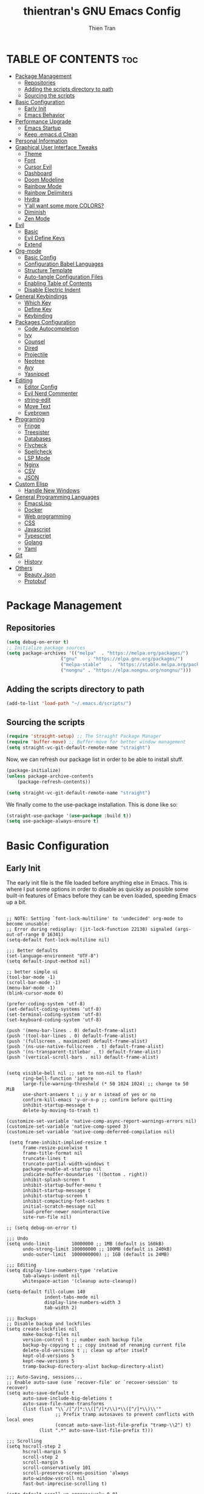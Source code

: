 #+TITLE: thientran's GNU Emacs Config
#+AUTHOR: Thien Tran
#+DESCRIPTION: thientran's personal Emacs config.
#+STARTUP: showeverything
#+OPTIONS: toc:2

* TABLE OF CONTENTS :toc:
- [[#package-management][Package Management]]
  - [[#repositories][Repositories]]
  - [[#adding-the-scripts-directory-to-path][Adding the scripts directory to path]]
  - [[#sourcing-the-scripts][Sourcing the scripts]]
- [[#basic-configuration][Basic Configuration]]
  - [[#early-init][Early Init]]
  - [[#emacs-behavior][Emacs Behavior]]
- [[#performance-upgrade][Performance Upgrade]]
  - [[#emacs-startup][Emacs Startup]]
  - [[#keep-emacsd-clean][Keep .emacs.d Clean]]
- [[#personal-information][Personal Information]]
- [[#graphical-user-interface-tweaks][Graphical User Interface Tweaks]]
  - [[#theme][Theme]]
  - [[#font][Font]]
  - [[#cursor-evil][Cursor Evil]]
  - [[#dashboard][Dashboard]]
  - [[#doom-modeline][Doom Modeline]]
  - [[#rainbow-mode][Rainbow Mode]]
  - [[#rainbow-delimiters][Rainbow Delimiters]]
  - [[#hydra][Hydra]]
  - [[#yall-want-some-more-colors][Y’all want some more COLORS?]]
  - [[#diminish][Diminish]]
  - [[#zen-mode][Zen Mode]]
- [[#evil][Evil]]
  - [[#basic][Basic]]
  - [[#evil-define-keys][Evil Define Keys]]
  - [[#extend][Extend]]
- [[#org-mode][Org-mode]]
  - [[#basic-config][Basic Config]]
  - [[#configuration-babel-languages][Configuration Babel Languages]]
  - [[#structure-template][Structure Template]]
  - [[#auto-tangle-configuration-files][Auto-tangle Configuration Files]]
  - [[#enabling-table-of-contents][Enabling Table of Contents]]
  - [[#disable-electric-indent][Disable Electric Indent]]
- [[#general-keybindings][General Keybindings]]
  - [[#which-key][Which Key]]
  - [[#define-key][Define Key]]
  - [[#keybinding][Keybinding]]
- [[#packages-configuration][Packages Configuration]]
  - [[#code-autocompletion][Code Autocompletion]]
  - [[#ivy][Ivy]]
  - [[#counsel][Counsel]]
  - [[#dired][Dired]]
  - [[#projectile][Projectile]]
  - [[#neotree][Neotree]]
  - [[#avy][Avy]]
  - [[#yasnippet][Yasnippet]]
- [[#editing][Editing]]
  - [[#editor-config][Editor Config]]
  - [[#evil-nerd-commenter][Evil Nerd Commenter]]
  - [[#string-edit][string-edit]]
  - [[#move-text][Move Text]]
  - [[#eyebrown][Eyebrown]]
- [[#programing][Programing]]
  - [[#fringe][Fringe]]
  - [[#treesister][Treesister]]
  - [[#databases][Databases]]
  - [[#flycheck][Flycheck]]
  - [[#spellcheck][Spellcheck]]
  - [[#lsp-mode][LSP Mode]]
  - [[#nginx][Nginx]]
  - [[#csv][CSV]]
  - [[#json][JSON]]
- [[#custom-elisp][Custom Elisp]]
  - [[#handle-new-windows][Handle New Windows]]
- [[#general-programming-languages][General Programming Languages]]
  - [[#emacslisp][EmacsLisp]]
  - [[#docker][Docker]]
  - [[#web-programming][Web programming]]
  - [[#css][CSS]]
  - [[#javascript][Javascript]]
  - [[#typescript][Typescript]]
  - [[#golang][Golang]]
  - [[#yaml][Yaml]]
- [[#git][Git]]
  - [[#history][History]]
- [[#others][Others]]
  - [[#beauty-json][Beauty Json]]
  - [[#protobuf][Protobuf]]

* Package Management
** Repositories
#+begin_src emacs-lisp
(setq debug-on-error t)
;; Initialize package sources
(setq package-archives '(("melpa"  . "https://melpa.org/packages/")
                    ("gnu"    . "https://elpa.gnu.org/packages/")
                    ("melpa-stable"   .  "https://stable.melpa.org/packages/")
                    ("nongnu" . "https://elpa.nongnu.org/nongnu/")))
#+end_src
** Adding the scripts directory to path
#+begin_src emacs-lisp
(add-to-list 'load-path "~/.emacs.d/scripts/")
#+end_src

** Sourcing the scripts
#+begin_src emacs-lisp
(require 'straight-setup) ;; The Straight Package Manager
(require 'buffer-move) ;; Buffer-move for better window management
(setq straight-vc-git-default-remote-name "straight")
#+end_src

Now, we can refresh our package list in order to be able to install stuff.
#+begin_src emacs-lisp
(package-initialize)
(unless package-archive-contents
    (package-refresh-contents))

(setq straight-vc-git-default-remote-name "straight")
#+end_src
We finally come to the use-package installation. This is done like so:
#+begin_src emacs-lisp
(straight-use-package '(use-package :build t))
(setq use-package-always-ensure t)
#+end_src

* Basic Configuration
** Early Init
The early init file is the file loaded before anything else in Emacs. This is where I put some options in order to disable as quickly as possible some built-in features of Emacs before they can be even loaded, speeding Emacs up a bit.
#+begin_src emacs-lisp #+begin_src emacs-lisp :mkdirp yes :tangle ~/.emacs.d/early-init.el :export code :results silent :lexical t

;; NOTE: Setting `font-lock-multiline' to 'undecided' org-mode to become unusable:
;; Error during redisplay: (jit-lock-function 22138) signaled (args-out-of-range 0 16341)
(setq-default font-lock-multiline nil)

;;; Better defaults
(set-language-environment "UTF-8")
(setq default-input-method nil)

;; better simple ui
(tool-bar-mode -1)
(scroll-bar-mode -1)
(menu-bar-mode -1)
(blink-cursor-mode 0)

(prefer-coding-system 'utf-8)
(set-default-coding-systems 'utf-8)
(set-terminal-coding-system 'utf-8)
(set-keyboard-coding-system 'utf-8)

(push '(menu-bar-lines . 0) default-frame-alist)
(push '(tool-bar-lines . 0) default-frame-alist)
(push '(fullscreen . maximized) default-frame-alist)
(push '(ns-use-native-fullscreen . t) default-frame-alist)
(push '(ns-transparent-titlebar . t) default-frame-alist)
(push '(vertical-scroll-bars . nil) default-frame-alist)


(setq visible-bell nil ;; set to non-nil to flash!
      ring-bell-function 'ignore
      large-file-warning-threshold (* 50 1024 1024) ;; change to 50 MiB
      use-short-answers t ;; y or n istead of yes or no
      confirm-kill-emacs 'y-or-n-p ;; confirm before quitting
      inhibit-startup-message t
      delete-by-moving-to-trash t)

(customize-set-variable 'native-comp-async-report-warnings-errors nil)
(customize-set-variable 'native-comp-speed 3)
(customize-set-variable 'native-comp-deferred-compilation nil)

 (setq frame-inhibit-implied-resize t
      frame-resize-pixelwise t
      frame-title-format nil
      truncate-lines t
      truncate-partial-width-windows t
      package-enable-at-startup nil
      indicate-buffer-boundaries '((bottom . right))
      inhibit-splash-screen t
      inhibit-startup-buffer-menu t
      inhibit-startup-message t
      inhibit-startup-screen t
      inhibit-compacting-font-caches t
      initial-scratch-message nil
      load-prefer-newer noninteractive
      site-run-file nil)

;; (setq debug-on-error t)

;;; Undo
(setq undo-limit        10000000 ;; 1MB (default is 160kB)
      undo-strong-limit 100000000 ;; 100MB (default is 240kB)
      undo-outer-limit  1000000000) ;; 1GB (default is 24MB)

;;; Editing
(setq display-line-numbers-type 'relative
      tab-always-indent nil
      whitespace-action '(cleanup auto-cleanup))

(setq-default fill-column 140
              indent-tabs-mode nil
              display-line-numbers-width 3
              tab-width 2)

;;; Backups
;; Disable backup and lockfiles
(setq create-lockfiles nil
      make-backup-files nil
      version-control t ;; number each backup file
      backup-by-copying t ;; copy instead of renaming current file
      delete-old-versions t ;; clean up after itself
      kept-old-versions 5
      kept-new-versions 5
      tramp-backup-directory-alist backup-directory-alist)

;;; Auto-Saving, sessions...
;; Enable auto-save (use `recover-file' or `recover-session' to recover)
(setq auto-save-default t
      auto-save-include-big-deletions t
      auto-save-file-name-transforms
      (list (list "\\`/[^/]*:\\([^/]*/\\)*\\([^/]*\\)\\'"
                  ;; Prefix tramp autosaves to prevent conflicts with local ones
                  (concat auto-save-list-file-prefix "tramp-\\2") t)
            (list ".*" auto-save-list-file-prefix t)))

;;; Scrolling
(setq hscroll-step 2
      hscroll-margin 5
      scroll-step 2
      scroll-margin 5
      scroll-conservatively 101
      scroll-preserve-screen-position 'always
      auto-window-vscroll nil
      fast-but-imprecise-scrolling t)

(setq-default scroll-up-aggressively 0.01
              scroll-down-aggressively 0.01)

(setq window-combination-resize t)

(setq recentf-max-saved-items 100)

;;; Enable global modes
(add-hook 'prog-mode-hook #'display-line-numbers-mode)
(add-hook 'text-mode-hook #'display-line-numbers-mode)
(add-hook 'prog-mode-hook #'hs-minor-mode)

;; Scroll pixel by pixel
(pixel-scroll-mode 1)

;; Window layout undo/redo (`winner-undo' / `winner-redo')
(winner-mode 1)

;; Highlight current line
(global-hl-line-mode 1)

;; Enable recentf-mode globally
(recentf-mode 1)

;; Save place in files
(save-place-mode 1)

;; Enable saving minibuffer history
(savehist-mode 1)

;; Show line and column numbers (cursor position) in mode-line
(line-number-mode 1)

;; Wrap long lines
(global-visual-line-mode 1)

;; Better handling for files with so long lines
(global-so-long-mode 1)

;; Global SubWord mode
(global-subword-mode 1)

;; Set Fullscreen
;; (set-frame-parameter (selected-frame) 'fullscreen 'maximized)
;; (add-to-list 'default-frame-alist '(fullscreen . maximized))

;; ;; Set Transparency
;; (set-frame-parameter (selected-frame) 'alpha '(100 . 100))
;; (add-to-list 'default-frame-alist '(alpha . (100 . 100)))

#+end_src
** Emacs Behavior
*** Editing Text in Emacs
Editing Text in Emacs
I never want to keep trailing spaces in my files, which is why I’m doing this:

#+begin_src emacs-lisp

(add-hook 'before-save-hook #'whitespace-cleanup)
(server-start)

#+end_src

I don’t understand why some people add two spaces behind a full stop, I sure don’t. Let’s tell Emacs.
I never want to keep trailing spaces in my files, which is why I’m doing this:

#+begin_src emacs-lisp

(setq-default sentence-end-double-space nil)

#+end_src

Lastly, I want the default mode for Emacs to be Emacs Lisp.

#+begin_src emacs-lisp

(setq-default initial-major-mode 'emacs-lisp-mode)

#+end_src

Default tab width

#+begin_src emacs-lisp

(setq-default tab-width 2)

#+end_src

*** Stay Clean, Emacs!
It also loves to litter its ~init.el~ with custom variables here and there, but the thing is: I regenerate my ~init.el~ each time I tangle this file! How can I keep Emacs from adding stuff that will be almost immediately lost? Did someone say /custom file/?

#+begin_src emacs-lisp

(setq-default custom-file (expand-file-name ".custom.el" user-emacs-directory))
(when (file-exists-p custom-file) ; Don’t forget to load it, we still need it
  (load custom-file))

#+end_src

*** Stay Polite, Emacs!
When asking for our opinion on something, Emacs loves asking us to answer by “yes” or “no”, but *in full*! That’s very rude! Fortunately, we can fix this.

#+begin_src emacs-lisp

(defalias 'yes-or-no-p 'y-or-n-p)

#+end_src

This will make Emacs ask us for either hitting the ~y~ key for “yes”, or the ~n~ key for “no”. Much more polite!
It is also very impolite to keep a certain version of a file in its buffer when said file has changed on disk. Let’s change this behavior:

#+begin_src emacs-lisp

(global-auto-revert-mode 1)

#+end_src

Much more polite! Note that if the buffer is modified and its changes haven’t been saved, it will not automatically revert the buffer and your unsaved changes won’t be lost. Very polite!

*** A better custom variable setter
Something people often forget about custom variables in Elisp is they can have a custom setter that will run some code if we set the variable properly with ~customize-set-variable~, so ~setq~ shouldn’t be the user’s choice by default. But repeatedly writing ~customize-set-variable~ can get tiring and boring. So why not take the best of both world and create ~csetq~, a ~setq~ that uses ~customize-set-variable~ under the hood while it keeps a syntax similar to the one ~setq~ uses?

#+begin_src emacs-lisp
(defmacro csetq (&rest forms)
  "Bind each custom variable FORM to the value of its VAL.

FORMS is a list of pairs of values [FORM VAL].
`customize-set-variable' is called sequentially on each pair
contained in FORMS. This means `csetq' has a similar behavior as
`setq': each VAL expression is evaluated sequentially, i.e., the
first VAL is evaluated before the second, and so on. This means
the value of the first FORM can be used to set the second FORM.

The return value of `csetq' is the value of the last VAL.

\(fn [FORM VAL]...)"
  (declare (debug (&rest sexp form))
           (indent 1))
  ;; Check if we have an even number of arguments
  (when (= (mod (length forms) 2) 1)
    (signal 'wrong-number-of-arguments (list 'csetq (1+ (length forms)))))
  ;; Transform FORMS into a list of pairs (FORM . VALUE)
  (let (sexps)
    (while forms
      (let ((form  (pop forms))
            (value (pop forms)))
        (push `(customize-set-variable ',form ,value)
              sexps)))
    `(progn ,@(nreverse sexps))))
#+end_src

*** Extend ~add-to-list
One function I find missing regarding ~add-to-list~ is ~add-all-to-list~ so I can add multiple elements to a list at once. Instead, with vanilla Emacs, I have to repeatedly call ~add-to-list~. That’s not very clean. Let’s declare this missing function:

#+begin_src emacs-lisp
(defun add-all-to-list (list-var elements &optional append compare-fn)
  "Add ELEMENTS to the value of LIST-VAR if it isn’t there yet.

ELEMENTS is a list of values. For documentation on the variables
APPEND and COMPARE-FN, see `add-to-list'."
  (let (return)
    (dolist (elt elements return)
      (setq return (add-to-list list-var elt append compare-fn)))))
#+end_src

*** Autopair
#+begin_src emacs-lisp

;; Enable electric-pair-mode
(electric-pair-mode 1)
(define-key global-map (kbd "RET") 'newline-and-indent)

#+end_src
* Performance Upgrade
** Emacs Startup
Tính toán garbage collections khi khởi động Emacs và thời gian loaded.

#+begin_src emacs-lisp

;; Profile emacs startup
(add-hook 'emacs-startup-hook
        (lambda ()
        (message "*** Emacs loaded in %s with %d garbage collections."
                    (format "%.2f seconds"
                            (float-time
                            (time-subtract after-init-time before-init-time)))
                    gcs-done)))

#+end_src

** Keep .emacs.d Clean
#+begin_src emacs-lisp

;; Keep customization settings in a temporary file (thanks Ambrevar!)
(setq custom-file
      (if (boundp 'server-socket-dir)
          (expand-file-name "custom.el" server-socket-dir)
        (expand-file-name (format "emacs-custom-%s.el" (user-uid)) temporary-file-directory)))
(load custom-file t)

#+end_src
* Personal Information
Emacs needs to know its master! For various reasons by the way, some packages rely of these variables to know who it is talking to or dealing with, such as mu4e which will guess who you are if you haven’t set it up correctly.

#+begin_src emacs-lisp

(setq user-full-name       "Tran Hoang Thien"
      user-real-login-name "Tran Hoang Thien"
      user-login-name      "hoangthienclub"
      user-mail-address    "thien301194@gmail.com")

#+end_src
* Graphical User Interface Tweaks
** Theme
You may have noticed I use the Nord theme pretty much everywhere on my computer, why not Emacs? In my opinion, its aurora variant is nicer than the default Nord theme since it is richer in colors — just a personal preference.
#+begin_src emacs-lisp

(unless (package-installed-p 'autothemer)
  (package-refresh-contents)
  (package-install 'autothemer))

(add-to-list 'custom-theme-load-path (concat user-emacs-directory "themes/"))

(use-package doom-themes
  :straight (:build t)
  :ensure t
  :config
  ;; (load-theme 'catppuccin-latte t)
  ;; (load-theme 'catppuccin-frappe t)
  (load-theme 'catppuccin-macchiato t)
  ;; (load-theme 'catppuccin-mocha t)
  ;; (load-theme 'rose-pine t)
  ;; (load-theme 'oxocarbon t)
  ;; (load-theme 'kman t)
  ;; (load-theme 'kanagawa t)
  ;; (load-theme 'doom-tokyo-night t)
  (doom-themes-neotree-config)
  (doom-themes-org-config))
#+end_src

** Font
*** Set The Font
#+begin_src emacs-lisp
  (set-face-attribute 'default nil
                      :font "JetBrains Mono"
                      ;; :font "Victor Mono"
                      :weight 'regular
                      :height 135)

  ;;Set the fixed pitch face
  (set-face-attribute 'fixed-pitch nil
                      :font "JetBrains Mono"
                      ;; :font "Victor Mono"
                      :weight 'regular
                      :height 135)

  ;;Set the variable pitch face
  (set-face-attribute 'variable-pitch nil
                      ;; :font "Victor Mono"
                      ;; :font "Cantarell"
                      :font "Victor Mono"
                      :height 135
                      :weight 'light)
#+end_src

*** Emojis
#+begin_src emacs-lisp
  ;;(set-fontset-font t 'symbol "Noto Color Emoji")
  ;;(set-fontset-font t 'symbol "Symbola" nil 'append)

  (use-package emojify
    :straight (:build t)
    :custom
    (emojify-emoji-set "emojione-v2.2.6")
    (emojify-emojis-dir (concat user-emacs-directory "emojify/"))
    (emojify-display-style 'image)
    (emojify-download-emojis-p t)
    :config
    (global-emojify-mode 1))
#+end_src

** Cursor Evil
#+begin_src emacs-lisp

(setq evil-insert-state-cursor '((bar . 2) "orange")
      evil-normal-state-cursor '(box "orange"))

#+end_src
** Dashboard
Emacs Dashboard is an extensible startup screen showing you recent files, bookmarks, agenda items and an Emacs banner.
#+begin_src emacs-lisp
(use-package dashboard
  :ensure t
  :init
  (setq initial-buffer-choice 'dashboard-open)
  (setq dashboard-set-heading-icons t)
  (setq dashboard-set-file-icons t)
  (setq dashboard-banner-logo-title "Emacs Is More Than A Text Editor!")
  ;;(setq dashboard-startup-banner 'logo) ;; use standard emacs logo as banner
  (setq dashboard-startup-banner "/Users/tranthien/.emacs.d/images/dtmacs-logo.png")  ;; use custom image as banner
  (setq dashboard-center-content nil) ;; set to 't' for centered content
  (setq dashboard-items '((recents . 5)
                          (agenda . 5 )
                          (bookmarks . 3)
                          (projects . 3)
                          (registers . 3)))
  :custom
  (dashboard-modify-heading-icons '((recents . "file-text")
              (bookmarks . "book")))
  :config
  (dashboard-setup-startup-hook))
#+end_src
** Doom Modeline
The modeline is the bottom status bar that appears in Emacs windows.  While you can create your own custom modeline, why go to the trouble when Doom Emacs already has a nice modeline package available.  For more information on what is available to configure in the Doom modeline, check out: Doom Modeline

#+begin_src emacs-lisp

(use-package doom-modeline
  :straight t
  :custom
  (doom-modeline-height 35)
  (doom-modeline-bar-width 8)
  (doom-modeline-time-icon nil)
  (doom-modeline-buffer-encoding 'nondefault)
  (doom-modeline-unicode-fallback t)
  (doom-modeline-bar-inactive nil)
  :config
  ;; FIX Add some padding to the right
  (doom-modeline-def-modeline 'main
    '(bar workspace-name window-number modals matches follow buffer-info
      remote-host buffer-position word-count parrot selection-info)
    '(objed-state misc-info persp-name battery grip irc mu4e gnus github debug
      repl lsp minor-modes input-method indent-info buffer-encoding major-mode
      process vcs checker time "   ")))
(setq evil-normal-state-tag   (propertize "[Normal]" 'face '((:background "green" :foreground "black")))
      evil-emacs-state-tag    (propertize "[Emacs]" 'face '((:background "orange" :foreground "black")))
      evil-insert-state-tag   (propertize "[Insert]" 'face '((:background "red") :foreground "white"))
      evil-motion-state-tag   (propertize "[Motion]" 'face '((:background "blue") :foreground "white"))
      evil-visual-state-tag   (propertize "[Visual]" 'face '((:background "yellow" :foreground "black")))
      evil-operator-state-tag (propertize "[Operator]" 'face '((:background "purple"))))

#+end_src

I sometimes use Emacs in fullscreen, meaning my usual taskbar will be hidden. This is why I want the current date and time to be displayed, in an ISO-8601 style, although not exactly ISO-8601 (this is the best time format, fight me).

#+begin_src emacs-lisp

(require 'time)
(setq display-time-format "%Y-%m-%d %H:%M")
(display-time-mode 1) ; display time in modeline

#+end_src

Column number

#+begin_src emacs-lisp

(column-number-mode)

;; Enable line numbers for some modes
(dolist (mode '(text-mode-hook
                prog-mode-hook
                conf-mode-hook))
  (add-hook mode (lambda () (display-line-numbers-mode 1))))

;; Override some modes which derive from the above
(dolist (mode '(org-mode-hook))
  (add-hook mode (lambda () (display-line-numbers-mode 0))))

#+end_src
** Rainbow Mode
Display the actual color as a background for any hex color value (ex. #ffffff).  The code block below enables rainbow-mode in all programming modes (prog-mode) as well as org-mode, which is why rainbow works in this document.

#+begin_src emacs-lisp
(use-package rainbow-mode
  :diminish
  :hook org-mode prog-mode)
#+end_src

** Rainbow Delimiters
This makes Lisp especially more readable, but it’s also nice to have for any language that has delimiters like brackets too.
#+begin_src emacs-lisp
(use-package rainbow-delimiters
  :straight (:build t)
  :defer t
  :hook (prog-mode . rainbow-delimiters-mode))
#+end_src
** Hydra
Hydra is a simple menu creator for keybindings.

#+begin_src emacs-lisp

(use-package hydra
  :straight (:build t)
  :defer t)

#+end_src

Similarly still, this one allows me to manage the size my Emacs windows.

#+begin_src emacs-lisp

(defhydra windows-adjust-size ()
  "
^Zoom^                                ^Other
^^^^^^^-----------------------------------------
[_j_/_k_] shrink/enlarge vertically   [_q_] quit
[_l_/_h_] shrink/enlarge horizontally
"
  ("q" nil :exit t)
  ("l" shrink-window-horizontally)
  ("j" enlarge-window)
  ("k" shrink-window)
  ("h" enlarge-window-horizontally))

#+end_src
** Y’all want some more COLORS?
It is possible to make info buffers much more colorful (and imo easier to read) with this simple package:
#+begin_src emacs-lisp
(use-package info-colors
  :straight (:build t)
  :commands info-colors-fnontify-node
  :hook (Info-selection . info-colors-fontify-node)
  :hook (Info-mode      . mixed-pitch-mode))
#+end_src
** Diminish
This package implements hiding or abbreviation of the modeline displays (lighters) of minor-modes.  With this package installed, you can add ‘:diminish’ to any use-package block to hide that particular mode in the modeline.

#+begin_src emacs-lisp

(use-package diminish)

#+end_src
** Zen Mode
#+begin_src emacs-lisp

(use-package olivetti
  :ensure t
  :config
  (setq olivetti-body-width 80) ; Set the width of the text column
  (setq olivetti-minimum-body-width 80) ; Set a minimum body width
  (setq olivetti-recall-visual-line-mode-entry-state t) ; Remember visual-line-mode
  (add-hook 'olivetti-mode-hook #'visual-line-mode)) ; Enable visual-line-mode

#+end_src
* Evil
Evil is an extensible vi/vim layer for Emacs.  Because…let’s face it.  The Vim keybindings are just plain better.
** Basic
#+begin_src emacs-lisp
(use-package evil
    :init      ;; tweak evil's configuration before loading it
    (setq evil-want-integration t
          evil-want-keybinding nil
          evil-want-C-u-scroll t
          evil-want-C-i-jump nil
          evil-undo-system 'undo-redo)  ;; Adds vim-like C-r redo functionality
    (evil-mode))
  (use-package evil-collection
    :after evil
    :config
    (setq evil-collection-mode-list '(dashboard dired ibuffer))
    (evil-collection-init))
  (use-package evil-tutor)
#+end_src
** Evil Define Keys
#+begin_src emacs-lisp
(evil-global-set-key 'motion "j" 'evil-next-visual-line)
(evil-global-set-key 'motion "k" 'evil-previous-visual-line)
(evil-global-set-key 'motion "w" 'evil-avy-goto-word-1)
#+end_src

** Extend
#+begin_src emacs-lisp

(use-package evil-collection
  :after evil
  :straight (:build t)
  :config
  (evil-collection-init))

#+end_src

~undo-tree~ is my preferred way of undoing and redoing stuff. The main reason is it doesn’t create a linear undo/redo history, but rather a complete tree you can navigate to see your complete editing history. One of the two obvious things to do are to tell Emacs to save all its undo history fies in a dedicated directory, otherwise we’d risk littering all of our directories. The second thing is to simply globally enable its mode.

#+begin_src emacs-lisp

(use-package undo-tree
  :defer t
  :straight (:build t)
  :diminish
  :custom
  (undo-tree-history-directory-alist
   `(("." . ,(expand-file-name (file-name-as-directory "undo-tree-hist")
                               user-emacs-directory))))
  :init
  (global-undo-tree-mode)
  :config
  (setq undo-tree-visualizer-diff       t
        undo-tree-auto-save-history     t
        undo-tree-enable-undo-in-region t
        undo-limit        (* 800 1024)
        undo-strong-limit (* 12 1024 1024)
        undo-outer-limit  (* 128 1024 1024)))

#+end_src

* Org-mode
** Basic Config
#+begin_src emacs-lisp

(defun efs/org-mode-setup ()
  (org-indent-mode)
  (variable-pitch-mode 1)
  (visual-line-mode 1))

;; Org Mode Configuration ------------------------------------------------------

(defun efs/org-font-setup ()
  ;; Replace list hyphen with dot
  (font-lock-add-keywords 'org-mode
                          '(("^ *\\([-]\\) "
                             (0 (prog1 () (compose-region (match-beginning 1) (match-end 1) "•"))))))

  ;; Set faces for heading levels
  (dolist (face '((org-level-1 . 1.2)
                  (org-level-2 . 1.1)
                  (org-level-3 . 1.05)
                  (org-level-4 . 1.0)
                  (org-level-5 . 1.1)
                  (org-level-6 . 1.1)
                  (org-level-7 . 1.1)
                  (org-level-8 . 1.1)))
    (set-face-attribute (car face) nil :font "Source Code Pro" :weight 'regular :height (cdr face)))

  ;; Ensure that anything that should be fixed-pitch in Org files appears that way
  (set-face-attribute 'org-block nil :foreground nil :inherit 'fixed-pitch)
  (set-face-attribute 'org-code nil   :inherit '(shadow fixed-pitch))
  (set-face-attribute 'org-table nil   :inherit '(shadow fixed-pitch))
  (set-face-attribute 'org-verbatim nil :inherit '(shadow fixed-pitch))
  (set-face-attribute 'org-special-keyword nil :inherit '(font-lock-comment-face fixed-pitch))
  (set-face-attribute 'org-meta-line nil :inherit '(font-lock-comment-face fixed-pitch))
  (set-face-attribute 'org-checkbox nil :inherit 'fixed-pitch))


(use-package org
  :hook (org-mode . efs/org-mode-setup)
  :config
  (setq org-ellipsis " ▾")
  (efs/org-font-setup))

(use-package org-bullets
  :after org
  :hook (org-mode . org-bullets-mode)
  :custom
  (org-bullets-bullet-list '("◉" "○" "●" "○" "●" "○" "●")))

(defun efs/org-mode-visual-fill ()
  (setq visual-fill-column-width 150
        visual-fill-column-center-text t)
  (visual-fill-column-mode 1))

(use-package visual-fill-column
  :hook (org-mode . efs/org-mode-visual-fill))

#+end_src
** Configuration Babel Languages

#+begin_src emacs-lisp

(org-babel-do-load-languages
  'org-babel-load-languages
  '((emacs-lisp . t)
    (python . t)))

(push '("conf-unix" . conf-unix) org-src-lang-modes)

#+end_src

** Structure Template

#+begin_src emacs-lisp

(require 'org-tempo)

(add-to-list 'org-structure-template-alist '("sh" . "src shell"))
(add-to-list 'org-structure-template-alist '("el" . "src emacs-lisp"))
(add-to-list 'org-structure-template-alist '("py" . "src python"))

#+end_src

** Auto-tangle Configuration Files

#+begin_src emacs-lisp

  ;; Automatically tangle our Emacs.org config file when we save it
  (defun efs/org-babel-tangle-config ()
    (when (string-equal (buffer-file-name)
                        (expand-file-name "/Users/tranthien/.emacs.d/Emacs.org"))
      ;; Dynamic scoping to the rescue
      (let ((org-confirm-babel-evaluate nil))
        (org-babel-tangle))))

  (add-hook 'org-mode-hook (lambda () (add-hook 'after-save-hook #'efs/org-babel-tangle-config)))

#+end_src
** Enabling Table of Contents
#+begin_src emacs-lisp
(use-package toc-org
    :commands toc-org-enable
    :init (add-hook 'org-mode-hook 'toc-org-enable))
#+end_src
** Disable Electric Indent
Org mode source blocks have some really weird and annoying default indentation behavior.  I think this has to do with electric-indent-mode, which is turned on by default in Emacs, and the fact that Org defaults to indenting 2 spaces in source blocks.  So let's turn it all of that OFF!

#+begin_src emacs-lisp
(electric-indent-mode -1)
(setq org-edit-src-content-indentation 0)
#+end_src

* General Keybindings
** Which Key
#+begin_src emacs-lisp
(use-package which-key
  :straight (:build t)
  :defer t
  :init (which-key-mode)
  :diminish which-key-mode
  :config
  (setq which-key-side-window-location 'bottom
      which-key-sort-order #'which-key-key-order-alpha
      which-key-allow-imprecise-window-fit nil
      which-key-sort-uppercase-first nil
      which-key-add-column-padding 1
      which-key-max-display-columns nil
      which-key-min-display-lines 6
      which-key-side-window-slot -10
      which-key-side-window-max-height 0.25
      which-key-idle-delay 0.8
      which-key-max-description-length 25
      which-key-allow-imprecise-window-fit nil
      which-key-separator " → " ))

(use-package which-key-posframe
  :ensure t
  :config
  (which-key-posframe-mode))

#+end_src
** Define Key
#+begin_src emacs-lisp
(use-package general
  :straight (:build t)
  :init

  (general-auto-unbind-keys)
  :config
  (general-evil-setup)
  (general-create-definer dqv/underfine
      :keymaps 'override
      :states '(normal emacs))

  ;; set up 'SPC' as the global leader key
  (general-create-definer dqv/leader-key
      :states '(normal insert visual emacs)
      :keymaps 'override
      :prefix "SPC" ;; set leade
      :global-prefix "M-SPC")
  (general-create-definer dqv/evil
      :states '(normal)) ;; access leader in insert mode
  (general-create-definer dqv/major-leader-key
    :states '(normal insert visual emacs)
    :keymaps 'override
    :prefix ","
    :global-prefix "M-m"))

  (dqv/leader-key
      "SPC" '(counsel-M-x :wk "Counsel M-x")
      "." '(find-file :wk "Find file")
      "f c" '((lambda () (interactive) (find-file "~/.emacs.d/config.org")) :wk "Edit emacs config")
      "f r" '(counsel-recentf :wk "Find recent files")
      "TAB TAB" '(comment-line :wk "Comment lines"))

  (dqv/leader-key
      "h r" '(:ignore t :wk "Reload")
      "h t" '(load-theme :wk "Load theme")
      "h r r" '((lambda () (interactive)
                  (load-file "~/.emacs.d/init.el")
                  (ignore (elpaca-process-queues)))
              :wk "Reload emacs config"))

#+end_src

** Keybinding
*** Dired
#+begin_src emacs-lisp

(dqv/leader-key
    "d" '(:ignore t :wk "Dired")
    "d d" '(dired :wk "Open dired")
    "d j" '(dired-jump :wk "Dired jump to current")
    "d n" '(neotree-dir :wk "Open directory in neotree")
    "d p" '(peep-dired :wk "Peep-dired"))

#+end_src

*** Buffer
#+begin_src emacs-lisp

(dqv/leader-key
    "b" '(:ignore t :wk "Bookmarks/Buffers")
    "b c" '(clone-indirect-buffer :wk "Create indirect buffer copy in a split")
    "b C" '(clone-indirect-buffer-other-window :wk "Clone indirect buffer in new window")
    "b d" '(bookmark-delete :wk "Delete bookmark")
    "b i" '(ibuffer :wk "Ibuffer")
    "b k" '(kill-this-buffer :wk "Kill this buffer")
    "b K" '(kill-some-buffers :wk "Kill multiple buffers")
    "b l" '(list-bookmarks :wk "List bookmarks")
    "b m" '(bookmark-set :wk "Set bookmark")
    "b n" '(next-buffer :wk "Next buffer")
    "b p" '(previous-buffer :wk "Previous buffer")
    "b r" '(revert-buffer :wk "Reload buffer")
    "b R" '(rename-buffer :wk "Rename buffer")
    "b s" '(basic-save-buffer :wk "Save buffer")
    "b S" '(save-some-buffers :wk "Save multiple buffers")
    "b w" '(bookmark-save :wk "Save current bookmarks to bookmark file"))

#+end_src
*** Toggle
#+begin_src emacs-lisp

  (dqv/leader-key
    "t" '(:ignore t :wk "Toggle")
    "z" '(olivetti-mode :wk "Zen Mode")
    "t e" '(eshell-toggle :wk "Toggle eshell")
    "t f" '(flycheck-mode :wk "Toggle flycheck")
    "t l" '(display-line-numbers-mode :wk "Toggle line numbers")
    "t n" '(neotree-toggle :wk "Toggle neotree file viewer")
    "t r" '(rainbow-mode :wk "Toggle rainbow mode")
    "t t" '(visual-line-mode :wk "Toggle truncated lines")
    "t v" '(vterm-toggle :wk "Toggle vterm"))

#+end_src
*** Window
#+begin_src emacs-lisp

(dqv/leader-key
    "w" '(:ignore t :wk "Windows")
    ;; Window splits
    "w c" '(kill-buffer-and-delete-window :wk "Kill & Delete")
    "w d" '(delete-window :wk "Delete window")
    "w n" '(evil-window-new :wk "New window")
    "w s" '(split-window-below-and-focus :wk "Horizontal split window")
    "w v" '(split-window-right-and-focus :wk "Vertical split window")
    "w i" '(windows-adjust-size/body :wk "Window Size")
    ;; Window motions
    "w h" '(evil-window-left :wk "Window left")
    "w j" '(evil-window-down :wk "Window down")
    "w k" '(evil-window-up :wk "Window up")
    "w l" '(evil-window-right :wk "Window right")
    "w w" '(evil-window-next :wk "Goto next window")
    ;; Move Windows
    "w H" '(buf-move-left :wk "Buffer move left")
    "w J" '(buf-move-down :wk "Buffer move down")
    "w K" '(buf-move-up :wk "Buffer move up")
    "w L" '(buf-move-right :wk "Buffer move right"))


#+end_src
*** Search
#+begin_src emacs-lisp

(dqv/leader-key
    "s" '(:ignore t :wk "Search")
    "s t" '(counsel-projectile-git-grep :wk "Search Text")
    "s f" '(swiper :wk "Search File"))

#+end_src
*** LSP
#+begin_src emacs-lisp

(dqv/leader-key
    "d" '(:ignore t :wk "LSP")
    "ll"  #'lsp
    "lm"  #'lsp-ui-imenu
    "ld"  #'xref-find-definitions-other-window
    "lD"  #'xref-find-definitions)

#+end_src
*** Projectile
#+begin_src emacs-lisp

(dqv/leader-key
    "p" '(:ignore t:wl "Projectile")
    "p a" '(projectile-add-known-project :wk "Add Project")
    "p s" '(projectile-switch-project :wk "Switch Project")
    "p f" '(projectile-find-file :wk "Find File")
    "p r" '(projectile-remove-known-project :wk "Remove Known Project"))

#+end_src
*** Evil
#+begin_src emacs-lisp

(dqv/evil
  ;;:packages '(counsel)
    "s" '(window-configuration-to-register :wk "Register Window")
    "f" '(jump-to-register :wk "Jump Register")
    "K" '(lsp-ui-doc-toggle :wk "Show Document")
    "U"   #'evil-redo)

#+end_src
* Packages Configuration
** Code Autocompletion
Company is, in my opinion, the best autocompleting engine for Emacs, and it is one of the most popular if not the most popular.
#+begin_src emacs-lisp
(use-package company
  :straight (:build t)
  :defer t
  :hook (company-mode . evil-normalize-keymaps)
  :diminish
  :init (global-company-mode)
  :config
  (setq company-minimum-prefix-length     2
        company-toolsip-limit             14
        company-idle-delay                0.2
        company-tooltip-align-annotations t
        company-require-match             'never
        company-global-modes              '(not erc-mode message-mode help-mode gud-mode)
        company-frontends
        '(company-pseudo-tooltip-frontend ; always show candidates in overlay tooltip
          company-echo-metadata-frontend) ; show selected candidate docs in echo area
        company-backends '(company-capf)
        company-auto-commit         nil
        company-auto-complete-chars nil
        company-dabbrev-other-buffers nil
        company-dabbrev-ignore-case nil
        company-dabbrev-downcase    nil))
#+end_src

This package is a backend for company. It emulates ac-source-dictionary by proposing text related to the current major-mode.

#+begin_src emacs-lisp

(use-package company-dict
  :after company
  :straight (:build t)
  :config
  (setq company-dict-dir (expand-file-name "dicts" user-emacs-directory)))

#+end_src

** Ivy
My main menu package is ivy which I use as much as possible –I’ve noticed helm can be slow, very slow in comparison to ivy so I’ll use the latter as much as possible. Actually, only ivy is installed for now. I could have used ido too, but I find it to be a bit too restricted in terms of features compared to ivy.
#+begin_src emacs-lisp
  (use-package ivy
    :straight t
    :defer t
    :diminish
    :bind (("C-s" . swiper))
    :custom
        (setq ivy-use-virtual-buffers t)
        (setq ivy-count-format "(%d/%d) ")
        (setq enable-recursive-minibuffers t)
    :config
    (ivy-mode 1 )
    (setq ivy-wrap                        t
          ivy-height                      17
          ivy-sort-max-size               50000
          ivy-fixed-height-minibuffer     t
          ivy-read-action-functions       #'ivy-hydra-read-action
          ivy-read-action-format-function #'ivy-read-action-format-columns
          projectile-completion-system    'ivy
          ivy-on-del-error-function       #'ignore
          ivy-use-selectable-prompt       t))
#+end_src

There is also ~prescient.el~ that offers some nice features when coupled with ivy, guess what was born out of it? ivy-prescient, of course!
#+begin_src emacs-lisp
(use-package ivy-prescient
  :after ivy
  :straight (:build t))
#+end_src

I warned you I’d use too much all-the-icons, I did!
#+begin_src emacs-lisp
(use-package all-the-icons-ivy
  :straight (:build t)
  :after (ivy all-the-icons)
  :hook (after-init . all-the-icons-ivy-setup))
#+end_src

A buffer popping at the bottom of the screen is nice and all, but have you considered a floating buffer in the center of your frame?
#+begin_src emacs-lisp
(use-package ivy-posframe
  :defer t
  :after (:any ivy helpful)
  :hook (ivy-mode . ivy-posframe-mode)
  :straight (:build t)
  :init
  (ivy-posframe-mode 1)
  :diminish
  :config
  (setq ivy-fixed-height-minibuffer nil
        ivy-posframe-border-width   10
        ivy-posframe-parameters
        `((min-width  . 90)
          (min-height . ,ivy-height))))
#+end_src

Finally, let’s make ivy richer:
#+begin_src emacs-lisp
  (use-package all-the-icons-ivy-rich
    :ensure t
    :init (all-the-icons-ivy-rich-mode 1))

  (use-package ivy-rich
    :after ivy
    :after counsel
    :ensure t
    :init (ivy-rich-mode 1) ;; this gets us descriptions in M-x.
    :custom
    (ivy-virtual-abbreviate 'full
     ivy-rich-switch-buffer-align-virtual-buffer t
     ivy-rich-path-style 'abbrev)
    :config
    (ivy-set-display-transformer 'ivy-switch-buffer
                                 'ivy-rich-switch-buffer-transformer))
#+end_src
** Counsel
I could almost merge this chapter with the previous one since counsel is a package that provides loads of completion functions for ivy. The ones I find most useful are counsel-M-x and counsel-find-file.
#+begin_src emacs-lisp
  (use-package counsel
    :straight (:build t)
    :after ivy
    :diminish
    :config (counsel-mode))
#+end_src

** Dired
#+begin_src emacs-lisp
(use-package dired-open
  :config
  (setq dired-open-extensions '(("gif" . "sxiv")
                                ("jpg" . "sxiv")
                                ("png" . "sxiv")
                                ("mkv" . "mpv")
                                ("mp4" . "mpv"))))

(use-package peep-dired
  :after dired
  :hook (evil-normalize-keymaps . peep-dired-hook)
  :config
    (evil-define-key 'normal dired-mode-map (kbd "h") 'dired-up-directory)
    (evil-define-key 'normal dired-mode-map (kbd "l") 'dired-open-file) ; use dired-find-file instead if not using dired-open package
    (evil-define-key 'normal peep-dired-mode-map (kbd "j") 'peep-dired-next-file)
    (evil-define-key 'normal peep-dired-mode-map (kbd "k") 'peep-dired-prev-file)
)

(use-package all-the-icons
  :ensure t
  :if (display-graphic-p))

(use-package all-the-icons-dired
  :hook (dired-mode . (lambda () (all-the-icons-dired-mode t))))
#+end_src

#+end_src

** Projectile
First, I need to install ripgrep, a faster reimplementation of grep, which will be very useful when managing projects.

#+begin_src emacs-lisp

(use-package ripgrep
  :if (executable-find "rg")
  :straight (:build t)
  :defer t)

#+end_src
#+begin_src emacs-lisp
(use-package projectile
  :straight (:build t)
  :diminish projectile-mode
  :custom ((projectile-completion-system 'ivy))
  :init
  (setq projectile-switch-project-action #'projectile-dired)
  :config
  (projectile-mode)
  (add-to-list 'projectile-ignored-projects "~/")
  (add-to-list 'projectile-globally-ignored-directories "^node_modules$"))
 #+end_src

And of course, there is a counsel package dedicated to projectile.

#+begin_src emacs-lisp
(use-package counsel-projectile
  :straight (:build t)
  :after (counsel projectile)
  :config (counsel-projectile-mode))
#+end_src

** Neotree
Neotree is a file tree viewer.  When you open neotree, it jumps to the current file thanks to neo-smart-open.  The neo-window-fixed-size setting makes the neotree width be adjustable.  NeoTree provides following themes: classic, ascii, arrow, icons, and nerd.  Theme can be config'd by setting "two" themes for neo-theme: one for the GUI and one for the terminal.  I like to use 'SPC t' for 'toggle' keybindings, so I have used 'SPC t n' for toggle-neotree.
| COMMAND        | DESCRIPTION               | KEYBINDING |
|----------------+---------------------------+------------|
| neotree-toggle | /Toggle neotree/            | SPC t n    |
| neotree- dir   | /Open directory in neotree/ | SPC d n    |

#+begin_src emacs-lisp
(use-package neotree
  :config
  (setq neo-smart-open t
        neo-show-hidden-files t
        neo-window-width 55
        neo-window-fixed-size nil
        inhibit-compacting-font-caches t
        projectile-switch-project-action 'neotree-projectile-action)
        ;; truncate long file names in neotree
        (add-hook 'neo-after-create-hook
           #'(lambda (_)
               (with-current-buffer (get-buffer neo-buffer-name)
                 (setq truncate-lines t)
                 (setq word-wrap nil)
                 (make-local-variable 'auto-hscroll-mode)
                 (setq auto-hscroll-mode nil)))))

#+end_src

#+end_src

** Avy
avy is a really convenient way of jumping around and performing actions on these selections, but I’ll need some configuration to make it eamon-compatible.
#+begin_src emacs-lisp
(use-package avy
  :defer t
  :straight t
  :config
  (setq avy-keys           '(?a ?u ?i ?e ?c ?t ?s ?r ?n)
         avy-dispatch-alist '((?x . avy-action-kill-move)
                              (?X . avy-action-kill-stay)
                              (?T . avy-action-teleport)
                              (?m . avy-action-mark)
                              (?C . avy-action-copy)
                              (?y . avy-action-yank)
                              (?Y . avy-action-yank-line)
                              (?I . avy-action-ispell)
                              (?z . avy-action-zap-to-char)))
    :general
    (dqv/evil
        :pakages 'avy
        "gc" #'evil-avy-goto-char-timer
        "gl" #'evil-avy-goto-line))
#+end_src
** Yasnippet
Yasnippet allows you to insert some pre-made code by just typing a few characters. It can even generate some string with Elisp expressions and ask the user for some input in some precise places.
#+begin_src emacs-lisp
(use-package yasnippet
  :defer t
  :straight (:build t)
  :init
  (yas-global-mode)
  :diminish
  :hook ((prog-mode . yas-minor-mode)
         (text-mode . yas-minor-mode)))
#+end_src

Of course, yasnippet wouldn’t be as awesome as it is without premade snippets.
#+begin_src emacs-lisp
(use-package yasnippet-snippets
  :defer t
  :after yasnippet
  :straight (:build t)
  :diminish)
#+end_src

Similarly, yatemplate offers premade files rather than just strings. That’s still yasnippet by the way.
#+begin_src emacs-lisp
(use-package yatemplate
  :defer t
  :after yasnippet
  :straight (:build t)
  :diminish)
#+end_src

And finally, with ivy you can chose your snippets from a menu if you’re not sure or if you don’t remember what your snippet is.
#+begin_src emacs-lisp
(use-package ivy-yasnippet
  :defer t
  :after (ivy yasnippet)
  :straight (:build t)
  :diminish
  :general
  (dqv/leader-key
    :infix "i"
    :packages 'ivy-yasnippet
    "y" #'ivy-yasnippet))
#+end_src
* Editing
** Editor Config
Editor config is a unified way of passing to your text editor settings everyone working in a repo need to follow. .editorconfig files work for VSCode users, vim users, Atom users, Sublime users, and of course Emacs users.

#+begin_src emacs-lisp

(use-package editorconfig
  :defer t
  :straight (:build t)
  :diminish editorconfig-mode
  :config
  (editorconfig-mode t))

#+end_src

** Evil Nerd Commenter
Emacs’ default commenting system is nice, but I don’t find it smart enough for me.

#+begin_src emacs-lisp

(use-package evil-nerd-commenter
  :after evil
  :straight (:build t))
(global-set-key (kbd "s-/") #'evilnc-comment-or-uncomment-lines)

#+end_src
** string-edit
~string-edit~ is a cool package that allows the user to write naturally a string and get it automatically escaped for you. No more manually escaping your strings!

#+begin_src emacs-lisp
(use-package string-edit-at-point
  :defer t
  :straight (:build t))
#+end_src

** Move Text
#+begin_src emacs-lisp

(use-package move-text
  :straight (:build t))

(global-set-key (kbd "s-j") #'move-text-down)
(global-set-key (kbd "s-k") #'move-text-up)

#+end_src
** Eyebrown
#+begin_src emacs-lisp

(use-package eyebrowse
  :straight (:build t)
  :config
  (setq eyebrowse-new-workspace t)
  (eyebrowse-mode 1))

(dqv/leader-key
 "TAB"  '(:ignore t :which-key "Window Management")
 "TAB 0" '(eyebrowse-switch-to-window-config-0 :which-key "Select Windown 0")
 "TAB 1" '(eyebrowse-switch-to-window-config-1 :which-key "Select Window 1")
 "TAB 2" '(eyebrowse-switch-to-window-config-2 :which-key "Select Window 2")
 "TAB 3" '(eyebrowse-switch-to-window-config-3 :which-key "Select Window 3")
 "TAB 4" '(eyebrowse-switch-to-window-config-4 :which-key "Select Window 4")
 "TAB 5" '(eyebrowse-switch-to-window-config-5 :which-key "Select Window 5")
 "TAB 6" '(eyebrowse-switch-to-window-config-6 :which-key "Select Window 6")
 "TAB 7" '(eyebrowse-switch-to-window-config-7 :which-key "Select Window 7")
 "TAB 8" '(eyebrowse-switch-to-window-config-8 :which-key "Select Window 8")
 "TAB 9" '(eyebrowse-switch-to-window-config-9 :which-key "Select Window 9")
 "TAB r" '(eyebrowse-rename-window-config :which-key "Rename Window")
 "TAB n" '(eyebrowse-create-named-window-config :which-key "Create New Window")
 "TAB TAB" '(eyebrowse-switch-to-window-config :which-key "Switch Window")
 "TAB d" '(eyebrowse-close-window-config :which-key "Delete Window")
 "TAB k" '(eyebrowse-next-window-config :which-key "Next Window")
 "TAB j" '(eyebrowse-prev-window-config :which-key "Previous Window"))

#+end_src
* Programing
** Fringe
It’s nice to know which lines were modified since the last commit in a file.
#+begin_src emacs-lisp
(use-package git-gutter-fringe
  :straight (:build t)
  :hook ((prog-mode     . git-gutter-mode)
         (org-mode      . git-gutter-mode)
         (markdown-mode . git-gutter-mode)
         (latex-mode    . git-gutter-mode))
  :diminish
  :config
  (setq git-gutter:update-interval 2)
  ;; These characters are used in terminal mode
  (setq git-gutter:modified-sign "≡")
  (setq git-gutter:added-sign "≡")
  (setq git-gutter:deleted-sign "≡")
  (set-face-foreground 'git-gutter:added "LightGreen")
  (set-face-foreground 'git-gutter:modified "LightGoldenrod")
  (set-face-foreground 'git-gutter:deleted "LightCoral"))
#+end_src

** Treesister
Tree sitter is a package for emacs based on ~tree-sitter~ which provides a very fast and flexible way of performing code-highlighting in Emacs.

#+begin_src emacs-lisp
(use-package tsc
  :straight (:build t))
(use-package tree-sitter
  :defer t
  :straight (:build t)
  :init (global-tree-sitter-mode))
(use-package tree-sitter-langs
  :defer t
  :after tree-sitter
  :straight (:build t))
#+end_src
** Databases
A really cool tool in Emacs for manipulating databases is emacsql. It’s able to manipulate Sqlite databases by default, but it’s also possible to manipulate MariaDB and PostgreSQL databases by installing additional packages. For now, I just need Sqlite and PostgreSQL interfaces, so let’s install the relevant packages.

#+begin_src emacs-lisp
(use-package emacsql-psql
  :defer t
  :after (emacsql)
  :straight (:build t))

(with-eval-after-load 'emacsql
  (dqv/major-leader-key
    :keymaps 'emacs-lisp-mode-map
    :packages '(emacsql)
    "E" #'emacsql-fix-vector-indentation))
#+end_src

** Flycheck
#+begin_src emacs-lisp
(use-package flycheck
  :straight (:build t)
  :defer t
  :init
  (global-flycheck-mode)
  :config
  (setq flycheck-emacs-lisp-load-path 'inherit)

  ;; Rerunning checks on every newline is a mote excessive.
  (delq 'new-line flycheck-check-syntax-automatically)
  ;; And don’t recheck on idle as often
  (setq flycheck-idle-change-delay 2.0)

  ;; For the above functionality, check syntax in a buffer that you
  ;; switched to on briefly. This allows “refreshing” the syntax check
  ;; state for several buffers quickly after e.g. changing a config
  ;; file.
  (setq flycheck-buffer-switch-check-intermediate-buffers t)

  ;; Display errors a little quicker (default is 0.9s)
  (setq flycheck-display-errors-delay 0.2))
#+end_src
** Spellcheck
#+begin_src emacs-lisp
(use-package ispell
  :if (executable-find "aspell")
  :defer t
  :straight (:type built-in)
  :config
  (add-to-list 'ispell-skip-region-alist '(":\\(PROPERTIES\\|LOGBOOK\\):" . ":END:"))
  (add-to-list 'ispell-skip-region-alist '("#\\+BEGIN_SRC" . "#\\+END_SRC"))
  (add-to-list 'ispell-skip-region-alist '("#\\+BEGIN_EXAMPLE" . "#\\+END_EXAMPLE"))
  (setq ispell-program-name "aspell"
        ispell-extra-args   '("--sug-mode=ultra" "--run-together")
        ispell-aspell-dict-dir (ispell-get-aspell-config-value "dict-dir")
        ispell-aspell-data-dir (ispell-get-aspell-config-value "data-dir")
        ispell-personal-dictionary (expand-file-name (concat "ispell/" ispell-dictionary ".pws")
                                                     user-emacs-directory)))
#+end_src

#+begin_src emacs-lisp
(use-package flyspell
  :defer t
  :straight (:type built-in)
  :ghook 'org-mode 'markdown-mode 'TeX-mode
  :init
  (defhydra flyspell-hydra ()
    "
Spell Commands^^           Add To Dictionary^^              Other
--------------^^---------- -----------------^^------------- -----^^---------------------------
[_b_] check whole buffer   [_B_] add word to dict (buffer)  [_t_] toggle spell check
[_r_] check region         [_G_] add word to dict (global)  [_q_] exit
[_d_] change dictionary    [_S_] add word to dict (session) [_Q_] exit and disable spell check
[_n_] next error
[_c_] correct before point
[_s_] correct at point
"
    ("B" nil)
    ("b" flyspell-buffer)
    ("r" flyspell-region)
    ("d" ispell-change-dictionary)
    ("G" nil)
    ("n" flyspell-goto-next-error)
    ("c" flyspell-correct-wrapper)
    ("Q" flyspell-mode :exit t)
    ("q" nil :exit t)
    ("S" nil)
    ("s" flyspell-correct-at-point)
    ("t" nil))
  :config
  (provide 'ispell) ;; force loading ispell
  (setq flyspell-issue-welcome-flag nil
        flyspell-issue-message-flag nil))
#+end_src

#+begin_src emacs-lisp
(use-package flyspell-correct
  :defer t
  :straight (:build t)
  :general ([remap ispell-word] #'flyspell-correct-at-point)
  :config
  (require 'flyspell-correct-ivy nil t))

(use-package flyspell-correct-ivy
  :defer t
  :straight (:build t)
  :after flyspell-correct)
#+end_src

#+begin_src emacs-lisp
(use-package flyspell-lazy
  :defer t
  :straight (:build t)
  :after flyspell
  :config
  (setq flyspell-lazy-idle-seconds 1
        flyspell-lazy-window-idle-seconds 3)
  (flyspell-lazy-mode +1))
#+end_src

** LSP Mode
~lsp-mode~ is a mode for Emacs which implements the Language Server Protocol and offers Emacs an IDE-like experience. In short, it’s awesome!

#+begin_src emacs-lisp
(use-package lsp-mode
  :defer t
  :straight (:build t)
  :init
  (setq lsp-keymap-prefix "C-c l")
  :hook ((c-mode          . lsp-deferred)
         (c++-mode        . lsp-deferred)
         (html-mode       . lsp-deferred)
         (sh-mode         . lsp-deferred)
         (rustic-mode     . lsp-deferred)
         (go-mode         . lsp-deferred)
         ;; (text-mode       . lsp-deferred)
         (move-mode       . lsp-deferred)
         (toml-mode       . lsp-deferred)
         (sql-mode       . lsp-deferred)
         (json-mode       . lsp-deferred)
         (typescript-mode . lsp-deferred)
         (lsp-mode        . lsp-enable-which-key-integration)
         (lsp-mode        . lsp-ui-mode))
  :commands (lsp lsp-deferred)
  :custom
  (lsp-idle-delay 0.6)
  (lsp-use-plist t)
  :config
  (lsp-register-client
   (make-lsp-client :new-connection (lsp-tramp-connection "shellcheck")
                    :major-modes '(sh-mode)
                    :remote? t
                    :server-id 'shellcheck-remote)))

(setq lsp-sqls-workspace-config-path nil)
(setq lsp-enable-indentation nil)
(setq lsp-ui-imenu-auto-refresh nil)
(setq lsp-ui-doc-position 'at-point)
#+end_src

I also want all the visual enhancements LSP can provide.
#+begin_src emacs-lisp
(use-package lsp-ui
  :after lsp
  :defer t
  :straight (:build t)
  :commands lsp-ui-mode
  :config
  :custom
  (lsp-ui-peek-always-show nil)
  (lsp-ui-sideline-show-hover t)
  (lsp-ui-doc-enable nil))
#+end_src

#+begin_src emacs-lisp
(defun dqv/lsp-workspace-remove-missing-projects ()
  (interactive)
  (dolist (dead-project (seq-filter (lambda (x) (not (file-directory-p x))) (lsp-session-folders (lsp-session))))
    (lsp-workspace-folders-remove dead-project)))
#+end_src
And let’s enable some intergration with ivy.

#+begin_src emacs-lisp
(use-package lsp-ivy
  :straight (:build t)
  :defer t
  :after lsp
  :commands lsp-ivy-workspace-symbol)
#+end_src

#+begin_src emacs-lisp
(defun my-lsp-with-neotree ()
  (interactive)
  (neotree-toggle)
  (lsp))
#+end_src

#+begin_src emacs-lisp
(use-package exec-path-from-shell
  :defer t
  :straight (:build t)
  :init (exec-path-from-shell-initialize))
#+end_src

#+begin_src emacs-lisp
(use-package consult-lsp
  :defer t
  :after lsp
  :straight (:build t)
  :general
  (dqv/evil
    :keymaps 'lsp-mode-map
    [remap xref-find-apropos] #'consult-lsp-symbols))
#+end_src

** Nginx
Nginx is another webserver, older and more mature than Caddy. A couple of packages are required in order to be able to properly work with Nginx configuration files. First, we need the correct mode for editing Nginx configuration files.
#+begin_src emacs-lisp
(use-package nginx-mode
  :straight (:build t)
  :defer t)
#+end_src
We then also have an autocompletion package that adds to company the Nginx syntax.
#+begin_src emacs-lisp
(use-package company-nginx
  :straight (company-nginx :build t
                           :type git
                           :host github
                           :repo "emacsmirror/company-nginx")
  :defer t
  :config
  (add-hook 'nginx-mode-hook (lambda ()
                               (add-to-list 'company-backends #'company-nginx))))
#+end_src
** CSV
#+begin_src emacs-lisp
(use-package csv-mode
  :straight (:build t)
  :defer t
  :general
  (dqv/major-leader-key
    :keymaps 'csv-mode-map
    "a"  #'csv-align-fields
    "d"  #'csv-kill-fields
    "h"  #'csv-header-line
    "i"  #'csv-toggle-invisibility
    "n"  #'csv-forward-field
    "p"  #'csv-backward-field
    "r"  #'csv-reverse-region
    "s"  '(:ignore t :which-key "sort")
    "sf" #'csv-sort-fields
    "sn" #'csv-sort-numeric-fields
    "so" #'csv-toggle-descending
    "t"  #'csv-transpose
    "u"  #'csv-unalign-fields
    "y"  '(:ignore t :which-key yank)
    "yf" #'csv-yank-fields
    "yt" #'csv-yank-as-new-table))
#+end_src
** JSON
#+begin_src emacs-lisp
(use-package json-mode
  :straight (:build t)
  :mode "\\.json$"
  :config
  (add-to-list 'flycheck-disabled-checkers 'json-python-json)
  :general
  (dqv/major-leader-key
    :packages 'json-mode
    :keymaps 'json-mode-map
    "f" #'json-pretty-print-buffer))
#+end_src

* Custom Elisp
** Handle New Windows
The two functions below allow the user to not only create a new window to the right or below the current window (respectively), but also to focus the new window immediately.

#+begin_src emacs-lisp

(defun split-window-right-and-focus ()
  "Spawn a new window right of the current one and focus it."
  (interactive)
  (split-window-right)
  (windmove-right))

(defun split-window-below-and-focus ()
  "Spawn a new window below the current one and focus it."
  (interactive)
  (split-window-below)
  (windmove-down))

(defun kill-buffer-and-delete-window ()
  "Kill the current buffer and delete its window."
  (interactive)
  (progn
    (kill-this-buffer)
    (delete-window)))

#+end_src
* General Programming Languages
** EmacsLisp
This package displays the function’s arglist or variable’s docstring in the echo area at the bottom of the frame. Quite useful indeed.

#+begin_src emacs-lisp

(use-package eldoc
  ;; :defer t
  :after company
  :preface
  (setq eldoc-documentation-strategy 'eldoc-documentation-compose-eagerly)
  (add-to-list 'display-buffer-alist
            '("^\\*eldoc for" display-buffer-at-bottom
              (window-height . 4)))
  :hook ((eglot-managed-mode . mp-eglot-eldoc))
  :init
  (eldoc-add-command 'company-complete-selection
                     'company-complete-common
                     'company-capf
                     'company-abort)
  :config
  (setq eldoc-echo-area-prefer-doc-buffer t)
  (eldoc-add-command-completions "paredit-")
  (eldoc-add-command-completions "combobulate-")
  (setq eldoc-echo-area-use-multiline-p nil))


#+end_src
** Docker
Docker is an awesome tool for reproducible development environments. Due to this, I absolutely need a mode for editing Dockerfiles.

#+begin_src emacs-lisp

(use-package dockerfile-mode
  :defer t
  :straight (:build t)
  :hook (dockerfile-mode . lsp-deferred)
  :init
  (put 'docker-image-name 'safe-local-variable #'stringp)
  :mode "Dockerfile\\'")

#+end_src

The docker package also provides interactivity with Docker and docker-compose from Emacs.

#+begin_src emacs-lisp

(use-package docker
  :defer t
  :straight (:build t))

#+end_src
** Web programming
[[https://emmet.io/][Emmet]] is a powerful templating engine that can generate through simple CSS-like expression some HTML so you don’t have to write everything by hand.
#+begin_src emacs-lisp
(use-package emmet-mode
  :straight (:build t)
  :defer t
  :hook ((css-mode  . emmet-mode)
         (html-mode . emmet-mode)
         (web-mode  . emmet-mode)
         (sass-mode . emmet-mode)
         (scss-mode . emmet-mode)
         (web-mode  . emmet-mode))
  :config
  (general-define-key
   :keymaps 'emmet-mode-keymap
   "M-RET" #'emmet-expand-yas)
  (dqv/major-leader-key
    :keymaps 'web-mode-map
    :packages '(web-mode emmet-mode)
    "e" '(:ignore t :which-key "emmet")
    "ee" #'emmet-expand-line
    "ep" #'emmet-preview
    "eP" #'emmet-preview-mode
    "ew" #'emmet-wrap-with-markup))
#+end_src

Impatient mode serves web buffers live over HTTP so you can see your editions as you type them.
#+begin_src emacs-lisp
(use-package impatient-mode
  :straight (:build t)
  :defer t)
#+end_src

Web mode is a sort of hybrid major mode that allows editing several languages in the same buffer, mainly HTML, CSS, and Javascript.
#+begin_src emacs-lisp
(use-package web-mode
  :defer t
  :straight (:build t)
  :hook html-mode
  :hook (web-mode . prettier-js-mode)
  :hook (web-mode . lsp-deferred)
  :mode (("\\.phtml\\'"      . web-mode)
         ("\\.tpl\\.php\\'"  . web-mode)
         ("\\.twig\\'"       . web-mode)
         ("\\.xml\\'"        . web-mode)
         ("\\.html\\'"       . web-mode)
         ("\\.htm\\'"        . web-mode)
         ("\\.[gj]sp\\'"     . web-mode)
         ("\\.as[cp]x?\\'"   . web-mode)
         ("\\.eex\\'"        . web-mode)
         ("\\.erb\\'"        . web-mode)
         ("\\.mustache\\'"   . web-mode)
         ("\\.handlebars\\'" . web-mode)
         ("\\.hbs\\'"        . web-mode)
         ("\\.eco\\'"        . web-mode)
         ("\\.ejs\\'"        . web-mode)
         ("\\.svelte\\'"     . web-mode)
         ("\\.ctp\\'"        . web-mode)
         ("\\.djhtml\\'"     . web-mode)
         ("\\.vue\\'"        . web-mode))
  :config
  (csetq web-mode-markup-indent-offset 2
         web-mode-code-indent-offset   2
         web-mode-css-indent-offset    2
         web-mode-style-padding        0
         web-mode-script-padding       0)
  :general
  (dqv/major-leader-key
   :keymaps 'web-mode-map
   :packages 'web-mode
   "="  '(:ignore t :which-key "format")
   "E"  '(:ignore t :which-key "errors")
   "El" #'web-mode-dom-errors-show
   "gb" #'web-mode-element-beginning
   "g"  '(:ignore t :which-key "goto")
   "gc" #'web-mode-element-child
   "gp" #'web-mode-element-parent
   "gs" #'web-mode-element-sibling-next
   "h"  '(:ignore t :which-key "dom")
   "hp" #'web-mode-dom-xpath
   "r"  '(:ignore t :which-key "refactor")
   "j"  '(web-mode-tag-match :which-key "Jump Match")
   "rc" #'web-mode-element-clone
   "rd" #'web-mode-element-vanish
   "rk" #'web-mode-element-kill
   "rr" #'web-mode-element-rename
   "rw" #'web-mode-element-wrap
   "z"  #'web-mode-fold-or-unfold)
  (dqv/major-leader-key
    :keymaps 'web-mode-map
    :packages '(lsp-mode web-mode)
    "l" '(:keymap lsp-command-map :which-key "lsp")))
#+end_src

Auto-completion for ~emmet-mode~, ~html-mode~, and ~web-mode~.
#+begin_src emacs-lisp
(use-package company-web
  :defer t
  :straight (:build t)
  :after (emmet-mode web-mode))
#+end_src

** CSS
Let’s customize a bit the built-in CSS mode.
#+begin_src emacs-lisp
(use-package css-mode
  :defer t
  :straight (:type built-in)
  :hook (css-mode . smartparens-mode)
  :hook (css-mode . lsp-deferred)
  :hook (scss-mode . prettier-js-mode)
  :init
  (put 'css-indent-offset 'safe-local-variable #'integerp)
  :general
  (dqv/major-leader-key
    :keymaps 'css-mode-map
    :packages 'css-mode
    "=" '(:ignore :which-key "format")
    "g" '(:ignore :which-key "goto")))
#+end_src

SCSS is much nicer to use than pure CSS in my opinion, so let’s add a mode for that.
#+begin_src emacs-lisp
(use-package scss-mode
  :straight (:build t)
  :hook (scss-mode . smartparens-mode)
  :hook (scss-mode . lsp-deferred)
  :hook (scss-mode . prettier-js-mode)
  :defer t
  :mode "\\.scss\\'")
#+end_src

And let’s add some autocompletion for CSS.
#+begin_src emacs-lisp
(use-package counsel-css
  :straight (:build t)
  :defer t
  :init
  (cl-loop for (mode-map . mode-hook) in '((css-mode-map  . css-mode-hook)
                                           (scss-mode-map . scss-mode-hook))
           do (add-hook mode-hook #'counsel-css-imenu-setup)
           (dqv/major-leader-key
            :keymaps mode-map
            "gh" #'counsel-css)))
#+end_src

For some reason, although it is built-in, ~less-css-mode~ does not activate when I open ~.less~ files by default. Let’s fix that.
#+begin_src emacs-lisp
(use-package less-css-mode
  :straight  (:type built-in)
  :defer t
  :mode "\\.less\\'"
  :hook (less-css-mode . smartparens-mode)
  :hook (less-css-mode . lsp-deferred)
  :hook (less-css-mode . prettier-js-mode))
#+end_src

** Javascript
javascript-mode is meh at best, while rjsx-mode (Real JSX) is much better: it supports both Javascript and .jsx files for React and Next.JS.
#+begin_src emacs-lisp
(use-package rjsx-mode
  :defer t
  :straight (:build t)
  :after compile
  :mode "\\.[mc]?jsx?\\'"
  :mode "\\.es6\\'"
  :mode "\\.pac\\'"
  :interpreter "node"
  :hook (rjsx-mode . rainbow-delimiters-mode)
  :hook (rjsx-mode . lsp-deferred)
  :hook (rjsx-mode . prettier-js-mode)
  :init
  (add-to-list 'compilation-error-regexp-alist 'node)
  (add-to-list 'compilation-error-regexp-alist-alist
               '(node "^[[:blank:]]*at \\(.*(\\|\\)\\(.+?\\):\\([[:digit:]]+\\):\\([[:digit:]]+\\)"
                      2 3 4))
  :general
  (dqv/major-leader-key
    :keymaps 'rjsx-mode-map
    "rr" #'rjsx-rename-tag-at-point
    "rj" #'rjsx-jump-tag)
  (dqv/evil
    :keymaps 'rjsx-mode-map
    "s-;" #'rjsx-jump-tag
    "s-r" #'rjsx-rename-tag-at-point)
  :config
  (setq js-chain-indent                  t
        js2-basic-offset                 2
        ;; ignore shebangs
        js2-skip-preprocessor-directives t
        ;; Flycheck handles this already
        js2-mode-show-parse-errors       nil
        js2-mode-show-strict-warnings    nil
        ;; conflicting with eslint, Flycheck already handles this
        js2-strict-missing-semi-warning  nil
        js2-highlight-level              3
        js2-idle-timer-delay             0.15))
#+end_src

js2-refactor is an amazing tool for refactoring Javascript code. I mean, look at this! And the video is only from 2013 and it still receives some commits!
#+begin_src emacs-lisp
(use-package js2-refactor
  :defer t
  :straight (:build t)
  :after (js2-mode rjsx-mode)
  :hook (js2-mode . js2-refactor-mode)
  :hook (rjsx-mode . js2-refactor-mode))
#+end_src

Which Emacser prefers the command line over Emacs itself? I don’t. Let’s interact with NPM through Emacs then.
#+begin_src emacs-lisp
(use-package npm-transient
  :defer t
  :straight (npm-transient :build t
                           :type git
                           :host github
                           :repo "Phundrak/npm-transient"))
#+end_src

And finally, here is a formatter for Javascript.
#+begin_src emacs-lisp
(use-package prettier-js
  :defer t
  :straight (:build t)
  :after (rjsx-mode web-mode typescript-mode)
  :hook (rjsx-mode . prettier-js-mode)
  :hook (js-mode . prettier-js-mode)
  :hook (typescript-mode . prettier-js-mode)
  :config
  (setq prettier-js-args '("--trailing-comma" "all" "--bracket-spacing" "true")))
#+end_src

** Typescript
Typescript is a safer alternative to Javascript. Let’s install its major mode then.
#+begin_src emacs-lisp
(use-package typescript-mode
  :defer t
  :straight (:build t)
  :hook (typescript-mode     . rainbow-delimiters-mode)
  :hook (typescript-mode     . lsp-deferred)
  :hook (typescript-mode     . prettier-js-mode)
  :hook (typescript-tsx-mode . rainbow-delimiters-mode)
  :hook (typescript-tsx-mode . lsp-deferred)
  :hook (typescript-tsx-mode . prettier-js-mode)
  :hook (typescript-tsx-mode . eglot-ensure)
  :commands typescript-tsx-mode
  :after flycheck
  :init
  (add-to-list 'auto-mode-alist '("\\.tsx\\'" . typescript-tsx-mode))
  (add-to-list 'auto-mode-alist '("\\.ts\\'" . typescript-mode))
  :general
  (dqv/major-leader-key
    :packages 'lsp
    :keymaps '(typescript-mode-map typescript-tsx-mode-map)
    :infix "a"
    ""  '(:keymap lsp-command-map :which-key "lsp")
    "=" '(:ignore t :which-key "format")
    "a" '(:ignore t :which-key "actions"))
  (dqv/major-leader-key
    :packages 'typescript-mode
    :keymaps '(typescript-mode-map typescript-tsx-mode-map)
    "n" '(:keymap npm-mode-command-keymap :which-key "pnpm"))
  :config
  (setq typescript-indent-level 2)
  (with-eval-after-load 'flycheck
    (flycheck-add-mode 'javascript-eslint 'web-mode)
    (flycheck-add-mode 'javascript-eslint 'typescript-mode)
    (flycheck-add-mode 'javascript-eslint 'typescript-tsx-mode)
    (flycheck-add-mode 'typescript-tslint 'typescript-tsx-mode))
  (when (fboundp 'web-mode)
    (define-derived-mode typescript-tsx-mode web-mode "TypeScript-TSX"))
  (autoload 'js2-line-break "js2-mode" nil t))
#+end_src

Tide enabled interactivity with Typescript.
#+begin_src emacs-lisp
(use-package tide
  :defer t
  :straight (:build t)
  :hook (tide-mode . tide-hl-identifier-mode)
  :config
  (setq tide-completion-detailed              t
        tide-always-show-documentation        t
        tide-server-may-response-length       524288
        tide-completion-setup-company-backend nil)

  (advice-add #'tide-setup :after #'eldoc-mode)

  :general
  (dqv/major-leader-key
    :keymaps 'tide-mode-map
    "R"   #'tide-restart-server
    "f"   #'tide-format
    "rrs" #'tide-rename-symbol
    "roi" #'tide-organize-imports))
#+end_src

** Golang
#+begin_src emacs-lisp
(use-package go-mode
  :straight (:build t)
  :defer t
  :mode ("\\.go\\'" . go-mode))

;; (lsp-register-custom-settings
;;  '(("gopls.completeUnimported" t t)
;;    ("gopls.staticcheck" t t)))

(defun lsp-go-install-save-hooks ()
  (add-hook 'before-save-hook #'lsp-format-buffer t t)
  (add-hook 'before-save-hook #'lsp-organize-imports t t))
(add-hook 'go-mode-hook #'lsp-go-install-save-hooks)

(require 'project)

(defun project-find-go-module (dir)
  (when-let ((root (locate-dominating-file dir "go.mod")))
    (cons 'go-module root)))

(cl-defmethod project-root ((project (head go-module)))
  (cdr project))

(add-hook 'project-find-functions #'project-find-go-module)

(add-hook 'go-mode-hook 'eglot-ensure)

(defun eglot-format-buffer-on-save ()
  (add-hook 'before-save-hook #'eglot-format-buffer -10 t))
(add-hook 'go-mode-hook #'eglot-format-buffer-on-save)
#+end_src

** Yaml
#+begin_src emacs-lisp
(use-package yaml-mode
  :ensure t)
#+end_src
* Git
** History
#+begin_src emacs-lisp

#+end_src
* Others
** Beauty Json
#+begin_src emacs-lisp
(defun beautify-json ()
  (interactive)
  (let ((b (if mark-active (min (point) (mark)) (point-min)))
        (e (if mark-active (max (point) (mark)) (point-max))))
    (shell-command-on-region b e
     "python -mjson.tool" (current-buffer) t)))
#+end_src
** Protobuf
#+begin_src emacs-lisp
(use-package protobuf-mode
  :mode "\\.proto3")
#+end_src
